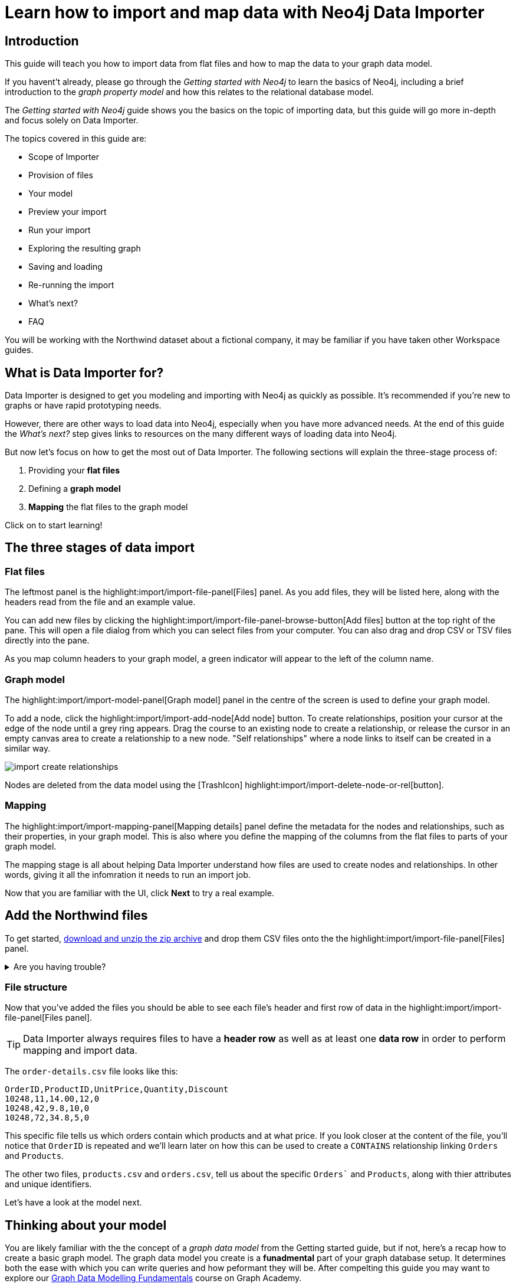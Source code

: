 = Learn how to import and map data with Neo4j Data Importer
// NOTE: Browser may cache files when loading from zip

// TODO: Update the URL of files to be Github after completing local development testing
:northwind-subset-data-only-zip-file:  http://localhost:8000/data/northwind-subset-data-only.zip
:northwind-subset-node-only-mapping-zip-file: http://localhost:8000/data/northwind-subset-node-only-mapping.zip
:northwind-subset-shipper-mapping-zip-file: http://localhost:8000/data/northwind-subset-shipper-mapping.zip
:people_locations_nodes_only_zip_file: http://localhost:8000/data/people_locations_nodes_only.zip
:people_locations_full_zip_file: http://localhost:8000/data/people_locations_full.zip
:northwind-subset-node-and-relationship-mapping-zip-file: http://localhost:8000/data/northwind-subset-node-and-relationship-mapping.zip
:northwind-data-importer-model-data-zip-file: http://localhost:8000/data/northwind-data-importer-model-data.zip

== Introduction

This guide will teach you how to import data from flat files and how to map the data to your graph data model.

If you havent't already, please go through the _Getting started with Neo4j_ to learn the basics of Neo4j, including a brief introduction to the _graph property model_ and how this relates to the relational database model.

// TODO: Add a link to the getting started guide if possible

The _Getting started with Neo4j_ guide shows you the basics on the topic of importing data, but this guide will go more in-depth and focus solely on Data Importer.

The topics covered in this guide are:

* Scope of Importer
* Provision of files
* Your model
* Preview your import
* Run your import
* Exploring the resulting graph
* Saving and loading
* Re-running the import
* What's next?
* FAQ

You will be working with the Northwind dataset about a fictional company, it may be familiar if you have taken other Workspace guides.


== What is Data Importer for?

Data Importer is designed to get you modeling and importing with Neo4j as quickly as possible.
It's recommended if you're new to graphs or have rapid prototyping needs.

However, there are other ways to load data into Neo4j, especially when you have more advanced needs.
At the end of this guide the _What's next?_ step gives links to resources on the many different ways of loading data into Neo4j.

But now let's focus on how to get the most out of Data Importer.
The following sections will explain the three-stage process of:

. Providing your **flat files**
. Defining a **graph model**
. **Mapping** the flat files to the graph model

Click on to start learning!

== The three stages of data import

=== Flat files

The leftmost panel is the highlight:import/import-file-panel[Files] panel.
As you add files, they will be listed here, along with the headers read from the file and an example value.

You can add new files by clicking the highlight:import/import-file-panel-browse-button[Add files] button at the top right of the pane.
This will open a file dialog from which you can select files from your computer.
You can also drag and drop CSV or TSV files directly into the pane.

As you map column headers to your graph model, a green indicator will appear to the left of the column name.


=== Graph model

The highlight:import/import-model-panel[Graph model] panel in the centre of the screen is used to define your graph model.

To add a node, click the highlight:import/import-add-node[Add node] button.
To create relationships, position your cursor at the edge of the node until a grey ring appears.
Drag the course to an existing node to create a relationship, or release the cursor in an empty canvas area to create a relationship to a new node.
"Self relationships" where a node links to itself can be created in a similar way.

image::import-create-relationships.gif[]

Nodes are deleted from the data model using the icon:TrashIcon[] highlight:import/import-delete-node-or-rel[button].

=== Mapping

The highlight:import/import-mapping-panel[Mapping details] panel define the metadata for the nodes and relationships, such as their properties, in your graph model.
This is also where you define the mapping of the columns from the flat files to parts of your graph model.

The mapping stage is all about helping Data Importer understand how files are used to create nodes and relationships.
In other words, giving it all the infomration it needs to run an import job.

//Click on a node or relationship in the graph model to see its corresponding mapping details.

Now that you are familiar with the UI, click **Next** to try a real example.

== Add the Northwind files

To get started, {northwind-subset-data-only-zip-file}[download and unzip the zip archive^] and drop them CSV files onto the the highlight:import/import-file-panel[Files] panel.

[%collapsible]
.Are you having trouble?
====
You can also click the following button to add the CSV files directly into Workspace.

button::Add Northwind files[role=NX_IMPORT_LOAD,endpoint={northwind-subset-data-only-zip-file}]
====

=== File structure

Now that you've added the files you should be able to see each file's header and first row of data in the highlight:import/import-file-panel[Files panel].

[TIP]
====
Data Importer always requires files to have a *header row* as well as at least one *data row* in order to perform mapping and import data.
====


The `order-details.csv` file looks like this:

----
OrderID,ProductID,UnitPrice,Quantity,Discount
10248,11,14.00,12,0
10248,42,9.8,10,0
10248,72,34.8,5,0
----

This specific file tells us which orders contain which products and at what price.
If you look closer at the content of the file, you'll notice that `OrderID` is repeated and we'll learn later on how this can be used to create a `CONTAINS` relationship linking `Orders` and `Products`.

The other two files, `products.csv` and `orders.csv`, tell us about the specific `Orders`` and `Products`, along with thier attributes and unique identifiers.

Let's have a look at the model next.


== Thinking about your model

You are likely familiar with the the concept of a _graph data model_ from the Getting started guide, but if not, here's a recap how to create a basic graph model.
The graph data model you create is a **funadmental** part of your graph database setup.
It determines both the ease with which you can write queries and how peformant they will be.
After compelting this guide you may want to explore our https://graphacademy.neo4j.com/courses/modeling-fundamentals/[Graph Data Modelling Fundamentals^] course on Graph Academy.

As observed already, the data concerns `Orders` that `CONTAIN` specific `Products`.
Conventionally, https://en.wikipedia.org/wiki/Camel_case[CamelCase^] is used for node labels and upper-case https://en.wikipedia.org/wiki/Snake_case[SNAKE_CASE^] is used for relationship types.

You are going to start by creating a simple model with two nodes and one relationship.

image::simple-model.png[]

In the next step, you'll create this model and map data to it as you go.

== Create and map nodes

=== Create the node

Add a node using the highlight:import/import-add-node[Add node] button, and give it the label `Order`.
You can either enter the label for the node directly into the node on the graph model or in highlight:import/import-node-label[Label] section of the highlight:import/import-mapping-panel[Mapping details] panel.
Note that a label is mandatory for nodes.

=== Choose file to map

The node you have just created has a dashed outline, this indicates it isn't fully mapped yet.
To fix this, you need to start by selecting which file it should map to.
Select `orders.csv` from the highlight:import/import-node-file-dropdown[File dropdown] in the highlight:import/import-mapping-panel[Mapping details panel].


=== Add properties

You have two different options to add properties to your node:

. Using the highlight:import/import-select-from-file-button[Select from file] button.
// This allows you to select columns from the mapped file and automatically create a property of the same name mapped to the file column.
// It will also guess the property datatype for you based on a sample of values in the mapped file column.
. Alternatively, you can specify the properites and their data types in isolation of the mapping using the highlight:import/import-property-add-button[Add property] button.
You can then map file column to the property in the File mapping tab.
// TODO: Add highlight id to allow mapping tab to be highlighted.

You're going to use the first option, so go ahead and click highlight:import/import-select-from-file-button[Select from file].

Select the `orderID`, `orderDate` and `requiredDate` columns and *Confirm*.
You will see this adds three properties to the node.
Make sure to check the property names and change them if they've been predicted incorrectly.
// TO-DO: Change the date strings to ones that are better auto detected by data importer(!) Maybe have one that is guessed and one that isn't?


In this example, shorthen the `orderID` property to simply read `ID`.
Click the *pencil icon* against the `orderID` property, change the property name to `ID` and confirm the change by pressing the *check mark*.
If you inspect the `File mapping` tab, you'll see this `ID` property is still mapped to the `orderID` column.

// TODO: Can we get these icons workign and inserted at appropriate place in above paragraph
// icon:PencilIconOutline[]
// icon:CheckIconOutline[]

=== Select an ID

Returning to the _Definition_ tab, the last thing to do is to select a property as node highlight:import/import-node-id[ID].
The purpose of selecting an ID for a node is two-fold:

. If the node is referenced more than once in the file, the ID ensures that the node is not created more than once.
. The node ID is used when connecting nodes with relationships, as you'll learn shortly.

It's self-explanatory here that the `ID` property should be the ID for the node.
In this example, Data Importer has selected it for you automatically (based on the property name containing the `ID` string), but in other cases you may need to select the `ID` manually or correct an `ID` Data Importer picks for you.

Now repeat the process to create a `Product` node from the `products.csv` file.
Here you need to map the `productID` and `productName` columns, rename the `productID` property to be simply `ID` in a similar way we did for the `Order` node and ensure `ID` is selected as the ID.

[%collapsible]
.Are you having trouble?
====

If you're unsure if you've followed the steps correctly so far, you can go ahead and load the correct mapping so everything is in order before continuing.

button::Load Northwind node mapping[role=NX_IMPORT_LOAD,endpoint={northwind-subset-node-only-mapping-zip-file}]
====


== Create relationships

You have two nodes and now you need to create a relationship to connect them.
Hover by the edge of the `Order` node circle and you'll see a `+` sign.
Click and drag it and you'll see another circle.
Drag the new circle on to the `Product` node and release to create the relationship.

Give your relationship a type, which is a descriptive name for the relationship.
As with nodes, you can do this directly in the graph model or in the highlight:import/import-relationship-type[Type] section of the highlight:import/import-mapping-panel[Mapping details panel].

In the model you are creating, an order _contains_ a product, so go ahead and give it a type of `CONTAINS`.

Just like newly created nodes, the relationship is dashed until you add mapping details.

=== Map a file

The next stage is critical in helping Data Importer understand how a file defines a relationship.
This is what will give you a connected graph.

If you look in the highlight:import/import-file-panel[Files] panel, you'll see `order-details.csv` has columns that correspond with the `ID` of your `Order` and `Product` nodes.
Ensuring you have the relationship selected, select the `order-details.csv` file from the highlight:import/import-relationship-file-dropdown[File dropdown].
// TODO: Add id selector for relationship dropdown to enable UI higlighting

In the highlight:import/import-relationship-mapping-table[relationship mapping table] you will see the Nodes and ID properties at each end of the `CONTAINS` relationship.

The *From*-end of the node is the `Order` node with the `ID` property (remember that this property was mapped to the `orderId` column in the `orders.csv` file).
Your `order-details.csv` file also contains an `orderID` column, so select this in the highlight:import/import-rel-from-dropdown[From] dropdown.
This gives Data Importer the information it requires to link up the *From*-end of the relationship.

Similarly, you need to select the correct file column for the *To*-end of the relationship which is `productId` in the highlight:import/import-rel-to-dropdown[To] dropdown.

There should now be no dashed outlines in the highlight:import/import-model-panel[Graph Model pane] as you have successfully mapped the file.

=== Adding properties

For relationships, you can also optionally add properties if they are useful.

In the `order-details.csv` file you can see the columns `unitPrice`, `quantity` and `discount`.
These could be useful to add as properties to the `CONTAINS` relationship.
These properties couldn't easily be encapsulated on the nodes at either end of the relationship.
For example `quantity` does not belong on either the `Product` or `Order` nodes since products are sold in different quantities on different orders.
Just as you did for nodes, use the highlight:import/import-select-from-file-button[Select from file] button to map those columns to new properties on the relationship.

You don't need to include the `orderID` or the `productID` here, as their only purpose is to create the `CONTAINS` relationship in your model and you've already used them to do that.

[%collapsible]
.Are you having trouble?
====

If you're unsure if you've followed the steps correctly so far, you can go ahead and load the correct mapping so everything is in order before continuing.

button::Load model and mapping[role=NX_IMPORT_LOAD,endpoint={northwind-subset-node-and-relationship-mapping-zip-file}]
====

== Dealing with different file structures

=== Relationship defined in the same file as one node

In this example, a separate link file `order-details.csv` defines the relationship linking `Orders` and `Products`.

However, it is quite common to have files where the relationship is defined by the same file as that used for the node at one (or sometimes both) ends of the relationship.
In the example, you can see how the `orders.csv` file also contains a `shipVia` column which could be used to define the relationship to a `Shipper` node created from the `shippers.csv` file.

To see what this mapping looks like, load the example configuration and inspect it.

button::Load Northwind shipper mapping[role=NX_IMPORT_LOAD,endpoint={northwind-subset-shipper-mapping-zip-file}]

You can see that the `orders.csv` file is used to define both the `Order` node and the `SHIPS` relationship, as well as mapping the `Shipper` node to `shippers.csv`.

=== Relationship defined in the same file as both nodes

In examples where the nodes at each end of the relationship are both mapped to the same file, the relationship can ususally be inferred by the same file. If you first set up the nodes with their IDs and mapping, when you draw the relationship, Data Importer will assist you by mapping the *From* and *To* parts of the relationship automatically.

You can try this out by loading the simple example below and connecting the two nodes that are mapped to the same file:

button::Load people and locations[role=NX_IMPORT_LOAD,endpoint={people_locations_nodes_only_zip_file}]

This is the model you are aiming for:

image::import-people and locations.png[]

If you add the relationships as above, you'll observe that the *From* and *To* relationships are automatically mapped for you.

// TO-DO: Is not so neat in this example switching to a completely different context - would be better to add a northwind related example of ths - look at doing this as it's a good example to show.

[%collapsible]
.Are you having trouble?
====
You can also click the button to load the people and locations with their relationship mapping.

button::Load configuration[role=NX_IMPORT_LOAD,endpoint={people_locations_full_zip_file}]
====

== Ready to import?

Let's get back to the Nortwind Model and pick up where you left off.
Start by reloading the small Northwind model you created.

button::Load model and mapping[role=NX_IMPORT_LOAD,endpoint={northwind-subset-node-and-relationship-mapping-zip-file}]

Any dashed lines in your model means that the mapping is not complete.
If the mapping is not complete, you will not be able to run the import.

The following items **must be** mapped on a **node**:

* Label
* File
* A minimum of one property
* ID

The following items **must be** mapped on a **relationship**:

* Type
* File
* ID file columns (for both *From* and *To* nodes)

If you have done all your mapping and are satisfied with your model, you can _preview_ your graph before running the import.

== Preview your graph

When you're satisfied with your model and mapping, you can preview a sample of your data before running the actual import.

Click the highlight:import/import-load-preview-button[Preview] button to see a sample of your data visualized.

image::preview.png[]

Even though the preview only scans the first few rows of your files, it is often sufficient to make sure everything connects as expected.
But you should keep in mind that it is only a preview and only a sample of your data.
The actual graph may look different once the full import is complete.

You want to have your mapping completely done before previewing, but if you have missed something, you are still able to do a preview, but the incomplete elements will not be rendered.
In other words, any dashed element in your model will not show up in the preview.

As mentioned before, if any element in your model is dashed, you will **not** be able to run the import.

== Running an import

You have drawn your data model, mapped every single element, and checked the preview to make sure things connect the way you intended.
This means you are ready to run the actual import.

Click highlight:import/import-run-import-button[Run import] to import the files specified in your model.
The simple model you have created in this example only maps to three of the eleven available files.
The files not specified in your model are *not* imported, but they remain in the highlight:import/import-file-panel[Files panel].

If any mapping is incomplete, Data Importer will tell you that your model has errors and add a red exclamation mark next to the incomplete element in the model.
When you select an incomplete element, the mapping pane also highlights the missing details.

Once you've addressed the errors, go ahead and run the import again.
You should see a popup window showing the successful results.

image::import_results.png[]

The _Import results_ summarizes what was included in the import.
You can compare to your CSV files to verify that everything was imported.

[NOTE]
====
If you run this guide after the _Getting Started_, the count may show _updated_ rather than _created_ since Data Importer will ensure duplicate IDs are not created for elements already loaded.
====

== Cypher statements

You can also see the Cypher commands used to create the elements in your model.
This can be helpful if you want to gain appreciation for the underlying Cypher required to execute the load.
Let's have a look at _Order_ nodes.
Click _Show Cypher_ on _Order_ which reveals the key statement:

.Key statement
[source,cypher]
----
CREATE CONSTRAINT `imp_uniq_Order_orderID` IF NOT EXISTS
FOR (n: `Order`)
REQUIRE (n.`orderID`) IS UNIQUE;
----

This ensures that the `orderID` is unique which is important since this is what is used later to create the relationship between the _Order_ nodes and the _Product_ nodes.
As you will see later on, this constraint is also what allows you to run the import more than once.

The load statement creates all the _Order_ nodes sets all their properties.
Both key and load statements look similar to this for the _Product_ nodes.

But let's have a look at the Cypher statement to create the relationships:

.Load statement
[source,cypher]
----
UNWIND $relRecords AS relRecord
MATCH (source: `Order` { `orderID`: toInteger(trim(relRecord.`orderID`)) })
MATCH (target: `Product` { `productID`: toInteger(trim(relRecord.`productID`)) })
MERGE (source)-[r: `CONTAINS`]->(target);
SET r.`unitPrice` = toFloat(trim(relRecord.`unitPrice`))
SET r.`quantity` = toInteger(trim(relRecord.`quantity`))
SET r.`discount` = toFloat(trim(relRecord.`discount`));
----

From this you can see how the source node and the target node are `MATCH` ed (found in the data) and then a `MERGE` statement is used to create a `CONTAINS` relationship _from_ the source node _to_ the target node.
You can also see the the properties added to each relationship.

== Explore the graph

With the data imported it's time to explore.
Go ahead and navigate to the _Explore_ tab or click the button below:

button::Explore[role=NX_TAB_NAV,tab=explore]

The _Explore_ tab allows you to visualize and interact with your data with minimal use of Cypher.
To start out, let's have a quick look at a sample of your data.

You can see that the search bar in the top left corner is already populated with _Show me a graph_.
Click the bar and press enter.
As well as showing the sample graph, you can use the search bar to find and display any of the elements in your data.
You can use near-natural language for this and that means that Explore understands a vocabulary based on the categories, labels, relationship types, property keys and property values of your dataset.

The legend panel on your right gives you an overview of the elements in your graph with one tab for nodes and one for relationships.
You can filter to show only the elements visible in the current scene or the ones not currently visible.
If you select an element from the legend panel, you can change the styling of all the nodes/relationships with that label/type **or** apply rule-based styling based on properties.

For a more comprehensive guidance on the Explore tab, see the https://www.neo4j.com/docs/bloom-user-guide/current[Neo4j Bloom User Guide].

== Saving and loading

Now switch back to the Import tab.

button::Import[role=NX_TAB_NAV,tab=import]

You have created a simple model and mapped data to it.
Often, the datamodel is a bit more complicated than this example model.
Regardless of complexity, you may want to come back to your model at some point.
Data Importer lets you _download_ your model, with or without the data you've mapped to it.

image::save-load.png[]

When you choose to download your model, with or without data, you are essentially saving it.
The model doesn't have to be mapped for you to download.

If you have a downloaded model, you can open it from this same menu, again with or without data.

The data is stored as CSV-files and the model as a json-file, which makes it easy to share.

== Run an import again

You can run the import multiple times without duplicating your data.
For example, if you want to make some changes to your model after you've run the import, just fix your model and when you are happy run the import again.
The changes you made will overwrite what you had before, but no existing elements will be recreated.

This is due to the uniqueness constraints in the import.
Recall the Cypher statements from the Import summary.
In case of re-running the import, this constraint ensures that if an element, with an ID, already exists, it will not be created again.

To demonstrate this, try the button below to download the entire Northwind dataset and run the import.

button::Load the full Northwind dataset[role=NX_IMPORT_LOAD,endpoint={northwind-data-importer-model-data-zip-file}]

This action will not lead to any duplication of the `Order` and `Product` nodes nor of the relationships.
To verify further, the new model calls the relationship type between `Order` and `Product` `ORDERS` instead of `CONTAINS`.
Click the button to go to the _Explore_ tab.

button::Explore[role=NX_TAB_NAV,tab=explore]

In the search bar, type _Order_ and _Product_ and press enter.
In the graph displayed in the Scene, click on any relationship and you can see it offers the `ORDERS` option as well as `CONTAINS`.
The `Order` and `Product` nodes have been retained and not recreated because their data importer configuration was identical, but since we added a new relationship type of `ORDERS`, this was added to the load.
The `CONTAINS` relationship is still retained from the previous import run. The old relationships would need to be removed with Cypher, or the load run on a clean database to only keep the relationships in the latest iteration of the model and mapping.

// TODO: I think there is a Bloom bug to be resolved. When I run a second load that adds new relationships, Bloom doesn't update and the perspectice has to be manually refreshed to take into account the newly added node labels and rel types.

== When you outgrow the Data Importer

Data Importer, as a UI tool, is not best placed to meet _all_ of your varied load needs, whether they are transformations or differing data formats.
If you can't achieve a load in Data Importer, the chances are you can achieve the load using some of the other approaches to loading data into Neo4j.
The following are useful resources for different needs:

- https://neo4j.com/docs/cypher-manual/current/clauses/load-csv/[LOAD CSV]] for writing your own bespoke Cypher load scripts from CSVs, leveraging the full capabilities of Cypher.
- https://neo4j.com/docs/operations-manual/current/tutorial/neo4j-admin-import/[Neo4j-admin import]] for loading large amounts of CSV data rapidly into an offline database
- https://neo4j.com/product/connectors/[Neo4j connectors] to connect data from a variety of soruces into Neo4j.
- https://neo4j.com/docs/apoc/current/overview/apoc.load/[APOC Load procedures] for specialist Cypher procedures to make it easier to ingest data from formats including, json, xml and arrow.

== Frequently Asked Questions

*Missing files - Why does data importer say I need to provide my files after I've aready provided them?*

*Why does it happen so often?*

When you provide Data Importer with your files, you are actually providing your Web Browser with a link to those files on your local filesystem, they aren't uploaded anywhere - Data Importer streams the content of the files to you database only when you run the import.
If you reload the page, Data Importer loses access to the connection to those files due to security restrictions.
These are in place to prevent web applications accessing files you haven't given express permission to use on page load.
You simply need to re-provide the files when requested by data importer to be able to run an import.

*How can I replace a file?*

Data Importer doesn't currently allow you to swap out files in the UI.
However, there is a workaround that may prove useful.
If you want to provide a different file with the same column structure to data importer, you can rename it to match and then simply add the file to the files panel.
This will replace the reference to the latest file and be available for use by your import.


*How do I change the database data importer loads into?*

If you are using a Neo4j instance that supports multiple databases, Data Importer will use the home database to import data into.
You may have the facility to change the home database for the user that you connect to your DBMS with, read more on setting the home database for a user https://neo4j.com/docs/cypher-manual/current/access-control/manage-users/[here].






































